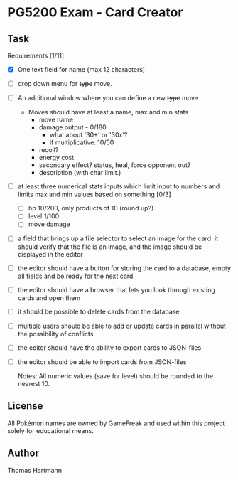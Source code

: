* PG5200 Exam - Card Creator

**  Task
   Requirements [1/11]
   - [X] One text field for name (max 12 characters)
   - [ ] drop down menu for +type+ move.
   - [ ] An additional window where you can define a new +type+ move
     - Moves should have at least a name, max and min stats
       - move name
       - damage output - 0/180
         - what about '30+' or '30x'?
         - if multiplicative: 10/50
       - recoil?
       - energy cost
       - secondary effect? status, heal, force opponent out?
       - description (with char limit.)
   - [ ] at least three numerical stats inputs which limit input to numbers and limits max and min values based on something [0/3]
     - [ ] hp 10/200, only products of 10 (round up?)
     - [ ] level 1/100
     - [ ] move damage
   - [ ] a field that brings up a file selector to select an image for the card. it should verify that the file is an image, and the image should be displayed in the editor
   - [ ] the editor should have a button for storing the card to a database, empty all fields and be ready for the next card
   - [ ] the editor should have a browser that lets you look through existing cards and open them
   - [ ] it should be possible to delete cards from the database
   - [ ] multiple users should be able to add or update cards in parallel without the possibility of conflicts
   - [ ] the editor should have the ability to export cards to JSON-files
   - [ ] the editor should be able to import cards from JSON-files

     Notes:
      All numeric values (save for level) should be rounded to the nearest 10.


** License
 All Pokémon names are owned by GameFreak and used within this project solely for educational means.

** Author
 Thomas Hartmann
